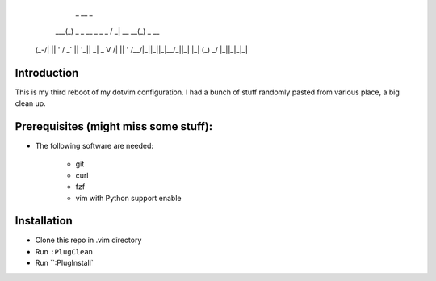 
             _                   __              _
         ___(_) _ _   __ _  _ _  / _|       __ __(_) _ __
        (_-/| || ' \ / _` || '_||  _|  _    \ V /| || '  \
        /__/|_||_||_|\__/_||_|  |_|   (_)    \_/ |_||_|_|_|

Introduction
============


This is my third reboot of my dotvim configuration. I had a bunch of stuff randomly pasted from various place, a big clean up. 

Prerequisites (might miss some stuff): 
=======================================


* The following software are needed:
    
    * git
    * curl
    * fzf
    * vim with Python support enable

Installation
============

* Clone this repo in .vim directory
* Run ``:PlugClean``
* Run ``:PlugInstall`
